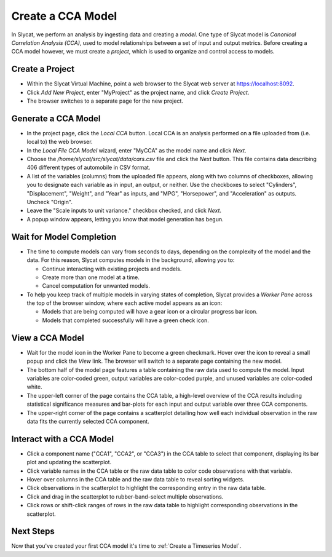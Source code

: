 .. _Create a CCA Model:

Create a CCA Model
==================

In Slycat, we perform an analysis by ingesting data and creating a
*model*. One type of Slycat model is *Canonical Correlation Analysis
(CCA)*, used to model relationships between a set of input and output
metrics. Before creating a CCA model however, we must create a
*project*, which is used to organize and control access to models.

Create a Project
----------------

-  Within the Slycat Virtual Machine, point a web browser to the Slycat
   web server at https://localhost:8092.
-  Click *Add New Project*, enter "MyProject" as the project name, and
   click *Create Project*.
-  The browser switches to a separate page for the new project.

Generate a CCA Model
--------------------

-  In the project page, click the *Local CCA* button. Local CCA is an
   analysis performed on a file uploaded from (i.e. local to) the web
   browser.
-  In the *Local File CCA Model* wizard, enter "MyCCA" as the model name
   and click *Next*.
-  Choose the */home/slycat/src/slycat/data/cars.csv* file and click the
   *Next* button. This file contains data describing 406 different types
   of automobile in CSV format.
-  A list of the variables (columns) from the uploaded file appears,
   along with two columns of checkboxes, allowing you to designate each
   variable as in input, an output, or neither. Use the checkboxes to
   select "Cylinders", "Displacement", "Weight", and "Year" as inputs,
   and "MPG", "Horsepower", and "Acceleration" as outputs. Uncheck
   "Origin".
-  Leave the "Scale inputs to unit variance." checkbox checked, and
   click *Next*.
-  A popup window appears, letting you know that model generation has
   begun.

Wait for Model Completion
-------------------------

-  The time to compute models can vary from seconds to days, depending
   on the complexity of the model and the data. For this reason, Slycat
   computes models in the background, allowing you to:

   -  Continue interacting with existing projects and models.
   -  Create more than one model at a time.
   -  Cancel computation for unwanted models.

-  To help you keep track of multiple models in varying states of
   completion, Slycat provides a *Worker Pane* across the top of the
   browser window, where each active model appears as an icon:

   -  Models that are being computed will have a gear icon or a circular
      progress bar icon.
   -  Models that completed successfully will have a green check icon.

View a CCA Model
----------------

-  Wait for the model icon in the Worker Pane to become a green
   checkmark. Hover over the icon to reveal a small popup and click the
   *View* link. The browser will switch to a separate page containing
   the new model.
-  The bottom half of the model page features a table containing the raw
   data used to compute the model. Input variables are color-coded
   green, output variables are color-coded purple, and unused variables
   are color-coded white.
-  The upper-left corner of the page contains the CCA table, a
   high-level overview of the CCA results including statistical
   significance measures and bar-plots for each input and output
   variable over three CCA components.
-  The upper-right corner of the page contains a scatterplot detailing
   how well each individual observation in the raw data fits the
   currently selected CCA component.

Interact with a CCA Model
-------------------------

-  Click a component name ("CCA1", "CCA2", or "CCA3") in the CCA table
   to select that component, displaying its bar plot and updating the
   scatterplot.
-  Click variable names in the CCA table or the raw data table to color
   code observations with that variable.
-  Hover over columns in the CCA table and the raw data table to reveal
   sorting widgets.
-  Click observations in the scatterplot to highlight the corresponding
   entry in the raw data table.
-  Click and drag in the scatterplot to rubber-band-select multiple
   observations.
-  Click rows or shift-click ranges of rows in the raw data table to
   highlight corresponding observations in the scatterplot.

Next Steps
----------

Now that you've created your first CCA model it's time to :ref:`Create a Timeseries Model`.
